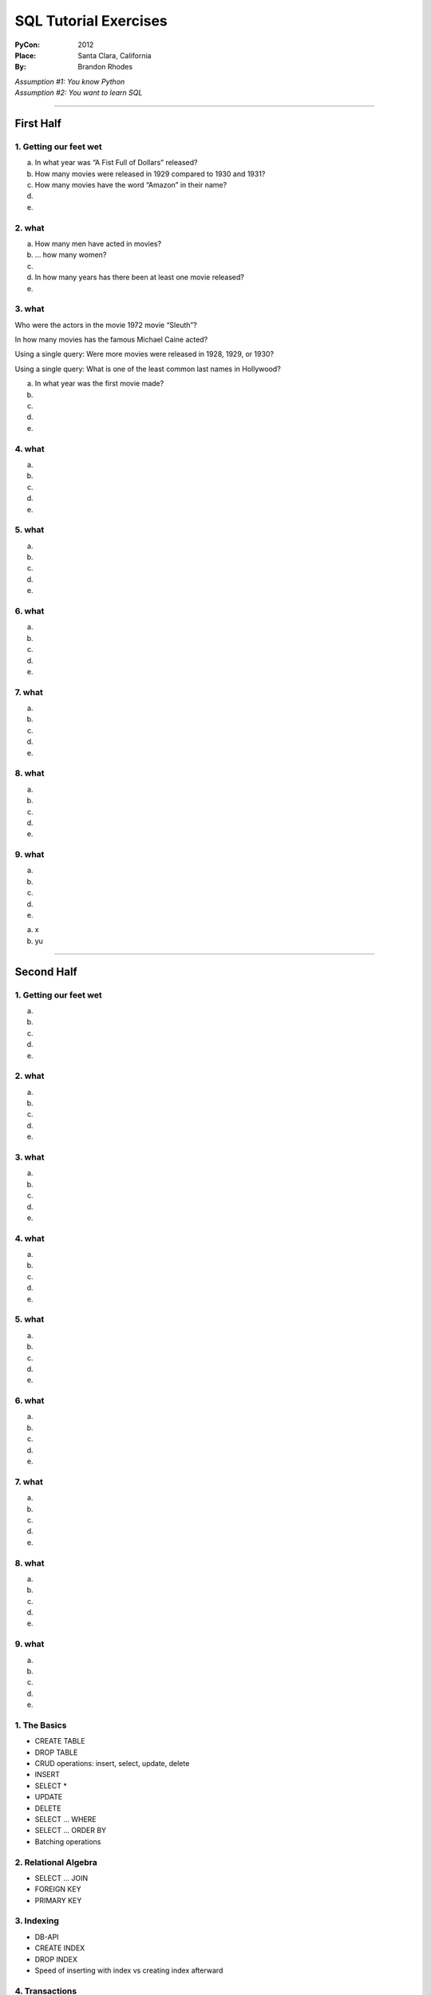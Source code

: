 
========================
 SQL Tutorial Exercises
========================

:PyCon: 2012
:Place: Santa Clara, California
:By: Brandon Rhodes


| *Assumption #1: You know Python*
| *Assumption #2: You want to learn SQL*

------------------------------------------------------------------------

First Half
==========

1. Getting our feet wet
-----------------------

.. Introduce the idea of a table, using both the terminology
   “column/row” and of “record/field.”  Mention that migration is
   problematic.  Show them SELECT, SELECT-WHERE, SELECT-LIMIT, COUNT(),
   and the operators “=”, “LIKE”, “ILIKE”, “AND”, and “OR”.

a. In what year was “A Fist Full of Dollars” released?

b. How many movies were released in 1929 compared to 1930 and 1931?

c. How many movies have the word “Amazon” in their name?

d. 

e. 

2. what
-------

.. Now replace the “*” in SELECT with explicit field names.  Show that
   because we now get less information, running DISTINCT on the output
   gives us a smaller result set.  Contrast COUNT() with the DISTINCT
   qualified with COUNT(DISTINCT), using the 'm' and 'f' genders.

a. How many men have acted in movies?

b. … how many women?

c. 

d. In how many years has there been at least one movie released?

e. 

3. what
-------

Who were the actors in the movie 1972 movie “Sleuth”?

In how many movies has the famous Michael Caine acted?

Using a single query: Were more movies were released in
1928, 1929, or 1930?

Using a single query: What is one of the least common last names in Hollywood?

a. In what year was the first movie made?

b.

c. 

d. 

e. 

4. what
-------

a. 

b. 

c. 

d. 

e. 

5. what
-------

a. 

b. 

c. 

d. 

e. 

6. what
-------

a. 

b. 

c. 

d. 

e. 

7. what
-------

a. 

b. 

c. 

d. 

e. 

8. what
-------

a. 

b. 

c. 

d. 

e. 

9. what
-------

a. 

b. 

c. 

d. 

e. 

a. x
b. yu

------------------------------------------------------------------------

Second Half
===========

1. Getting our feet wet
-----------------------

a. 

b. 

c. 

d. 

e. 

2. what
-------

a. 

b. 

c. 

d. 

e. 

3. what
-------

a. 

b. 

c. 

d. 

e. 

4. what
-------

a. 

b. 

c. 

d. 

e. 

5. what
-------

a. 

b. 

c. 

d. 

e. 

6. what
-------

a. 

b. 

c. 

d. 

e. 

7. what
-------

a. 

b. 

c. 

d. 

e. 

8. what
-------

a. 

b. 

c. 

d. 

e. 

9. what
-------

a. 

b. 

c. 

d. 

e. 


1. The Basics
-------------

* CREATE TABLE
* DROP TABLE
* CRUD operations: insert, select, update, delete
* INSERT 
* SELECT *
* UPDATE
* DELETE
* SELECT … WHERE
* SELECT … ORDER BY
* Batching operations

2. Relational Algebra
---------------------

* SELECT … JOIN
* FOREIGN KEY
* PRIMARY KEY

3. Indexing
-----------

* DB-API
* CREATE INDEX
* DROP INDEX
* Speed of inserting with index vs creating index afterward

4. Transactions
---------------

* Consistency models
* BEGIN
* COMMIT
* ROLLBACK
* CREATE TEMPORARY TABLE

5. Aggregation
--------------

* HAVING
* GROUP BY
* OFFSET / LIMIT
* SELECT DISTINCT is like GROUP BY but lacks ability to compute SUM() etc

6. ORMs
-------

* Models
* Relations
* Lazy vs eager loading
* Units of work
